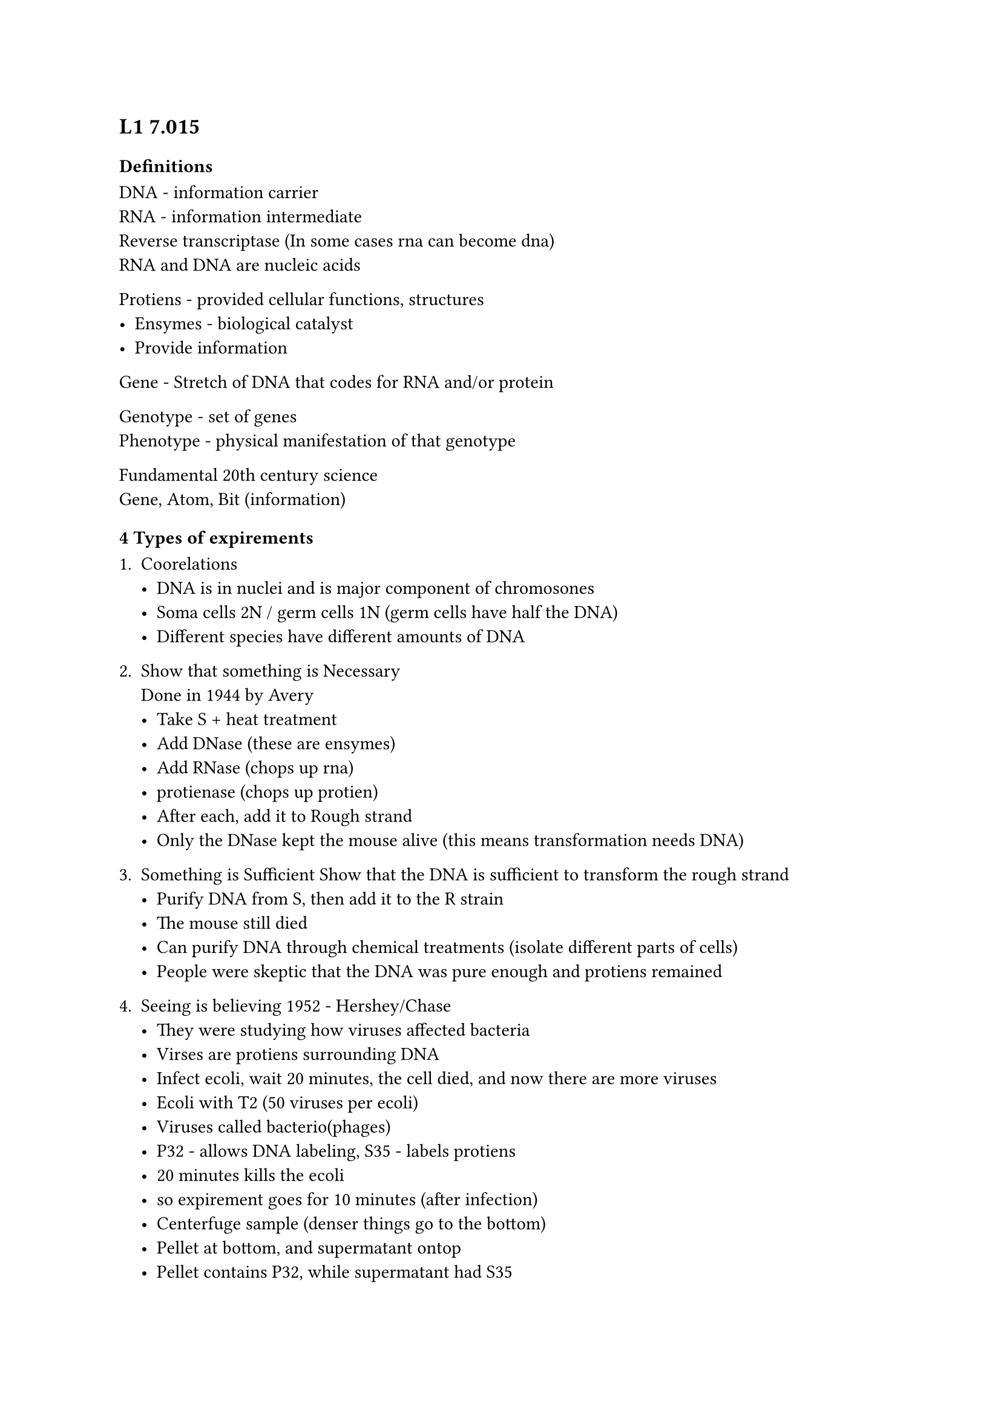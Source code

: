 == L1 7.015

=== Definitions

DNA - information carrier\
RNA - information intermediate\
Reverse transcriptase (In some cases rna can become dna)\
RNA and DNA are nucleic acids

Protiens - provided cellular functions, structures\
- Ensymes - biological catalyst\
- Provide information

Gene - Stretch of DNA that codes for RNA and/or protein

Genotype - set of genes\
Phenotype - physical manifestation of that genotype

Fundamental 20th century science\
Gene, Atom, Bit (information)

=== 4 Types of expirements

1. Coorelations
  - DNA is in nuclei and is major component of chromosones
  - Soma cells 2N / germ cells 1N (germ cells have half the DNA)
  - Different species have different amounts of DNA

2. Show that something is Necessary\
  Done in 1944 by Avery\
  - Take S + heat treatment
  - Add DNase (these are ensymes)
  - Add RNase (chops up rna)
  - protienase (chops up protien)
  - After each, add it to Rough strand
  - Only the DNase kept the mouse alive (this means transformation needs DNA)
3. Something is Sufficient
  Show that the DNA is sufficient to transform the rough strand\
  - Purify DNA from S, then add it to the R strain
  - The mouse still died
  - Can purify DNA through chemical treatments (isolate different parts of cells)
  - People were skeptic that the DNA was pure enough and protiens remained
4. Seeing is believing
  1952 - Hershey/Chase
  - They were studying how viruses affected bacteria
  - Virses are protiens surrounding DNA
  - Infect ecoli, wait 20 minutes, the cell died, and now there are more viruses
  - Ecoli with T2 (50 viruses per ecoli)
  - Viruses called bacterio(phages)
  - P32 - allows DNA labeling, S35 - labels protiens
  - 20 minutes kills the ecoli
  - so expirement goes for 10 minutes (after infection)
  - Centerfuge sample (denser things go to the bottom)
  - Pellet at bottom, and supermatant ontop
  - Pellet contains P32, while supermatant had S35
  - This means the virus injected the DNA, while the protien stayed on the outside

=== Griffits Experiment
Strept pneumoniae - genetic transformation\
Smooth and rough\
Smooth killed the mice, but rough didn't

Took smooth strain and heated it up (killed the bacteria)\
(Smooth+heat)+Rough killed the mouse\
This means that rough strain aquired genetic material from the other ones

Conclusions
- R is transformed by something in S
- That must be a heritable factor

Not all bacteria pull DNA into environment from themselves

=== DNA Structure

+ Chemical composition
  - Polymer - each monomer -> sugar doxyrbose
  - Phosphate
  - Nitrogonous base
+ Chagaffs rule
  - Purines: adenine (A), guanine (G)
  - Pyrimidines: Cytosine (C), Thymine (T)
  - Amounts roughly A = T, and C = G
+ Franklins Xray images
  - Take images to find chemical compositions of stuff like salts
  - But also works for more complicated structures like DNA
  - Key to understanding structure of DNA but was used without consent lol
+ Double strand DNA
  - Outside is the sugar-phosphate backbone
  - Inside is the nitrogonous bases (these come in pairs
  - The DNA is right-handed spiraled
  - Right hand rule up the thumb, around the fingers
  - The two strans are anti-parallel (they run in opossite directions?)
  - There's a contour to the DNA, like wobblines (DNA helix ain straight)
  - There are major and minor groves (bending kinda) in the DNA
  - Single stranded DNA is a different thing


